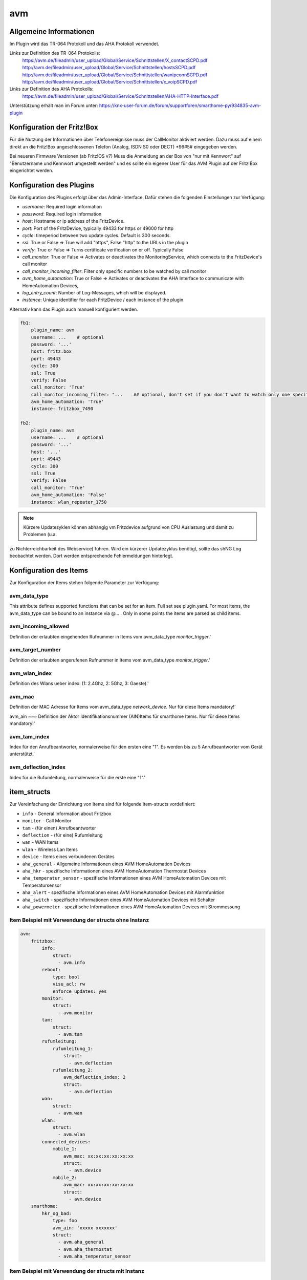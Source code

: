 
avm
===

Allgemeine Informationen
------------------------

Im Plugin wird das TR-064 Protokoll und das AHA Protokoll verwendet.

Links zur Definition des TR-064 Protokolls:
    https://avm.de/fileadmin/user_upload/Global/Service/Schnittstellen/X_contactSCPD.pdf
    http://avm.de/fileadmin/user_upload/Global/Service/Schnittstellen/hostsSCPD.pdf
    http://avm.de/fileadmin/user_upload/Global/Service/Schnittstellen/wanipconnSCPD.pdf
    http://avm.de/fileadmin/user_upload/Global/Service/Schnittstellen/x_voipSCPD.pdf


Links zur Definition des AHA Protokolls:
    https://avm.de/fileadmin/user_upload/Global/Service/Schnittstellen/AHA-HTTP-Interface.pdf


Unterstützung erhält man im Forum unter: https://knx-user-forum.de/forum/supportforen/smarthome-py/934835-avm-plugin


Konfiguration der Fritz!Box
---------------------------

Für die Nutzung der Informationen über Telefonereignisse muss der CallMonitor aktiviert werden. Dazu muss auf
einem direkt an die Fritz!Box angeschlossenen Telefon (Analog, ISDN S0 oder DECT) \*96#5# eingegeben werden.

Bei neueren Firmware Versionen (ab Fritz!OS v7) Muss die Anmeldung an der Box von "nur mit Kennwort" auf "Benutzername
und Kennwort umgestellt werden" und es sollte ein eigener User für das AVM Plugin auf der Fritz!Box eingerichtet werden.


Konfiguration des Plugins
---------------------------

Die Konfiguration des Plugins erfolgt über das Admin-Interface.
Dafür stehen die folgenden Einstellungen zur Verfügung:

- `username`: Required login information
- `password`: Required login information
- `host`: Hostname or ip address of the FritzDevice.
- `port`: Port of the FritzDevice, typically 49433 for https or 49000 for http
- `cycle`: timeperiod between two update cycles. Default is 300 seconds.
- `ssl`: True or False => True will add "https", False "http" to the URLs in the plugin
- `verify`: True or False => Turns certificate verification on or off. Typically False
- `call_monitor`: True or False => Activates or deactivates the MonitoringService, which connects to the FritzDevice's call monitor
- `call_monitor_incoming_filter`: Filter only specific numbers to be watched by call monitor
- `avm_home_automation`: True or False => Activates or deactivates the AHA Interface to communicate with HomeAutomation Devices,
- `log_entry_count`: Number of Log-Messages, which will be displayed.
- `instance`: Unique identifier for each FritzDevice / each instance of the plugin

Alternativ kann das Plugin auch manuell konfiguriert werden.


.. code-block:: yaml

    fb1:
        plugin_name: avm
        username: ...    # optional
        password: '...'
        host: fritz.box
        port: 49443
        cycle: 300
        ssl: True
        verify: False
        call_monitor: 'True'
        call_monitor_incoming_filter: "...    ## optional, don't set if you don't want to watch only one specific number with your call monitor"
        avm_home_automation: 'True'
        instance: fritzbox_7490

    fb2:
        plugin_name: avm
        username: ...    # optional
        password: '...'
        host: '...'
        port: 49443
        cycle: 300
        ssl: True
        verify: False
        call_monitor: 'True'
        avm_home_automation: 'False'
        instance: wlan_repeater_1750

.. note:: Kürzere Updatezyklen können abhängig vm Fritzdevice aufgrund von CPU Auslastung und damit zu Problemen (u.a.
zu Nichterreichbarkeit des Webservice) führen. Wird ein kürzerer Updatezyklus benötigt, sollte das shNG Log beobachtet
werden. Dort werden entsprechende Fehlermeldungen hinterlegt.


Konfiguration des Items
-----------------------

Zur Konfiguration der Items stehen folgende Parameter zur Verfügung:

avm_data_type
~~~~~~~~~~~~~
This attribute defines supported functions that can be set for an item. Full set see plugin.yaml.
For most items, the avm_data_type can be bound to an instance via @... . Only in some points the items
are parsed as child items.

avm_incoming_allowed
~~~~~~~~~~~~~~~~~~~~
Definition der erlaubten eingehenden Rufnummer in Items vom avm_data_type `monitor_trigger`.'

avm_target_number
~~~~~~~~~~~~~~~~~
Definition der erlaubten angerufenen Rufnummer in Items vom avm_data_type `monitor_trigger`.'

avm_wlan_index
~~~~~~~~~~~~~~
Definition des Wlans ueber index: (1: 2.4Ghz, 2: 5Ghz, 3: Gaeste).'

avm_mac
~~~~~~~
Definition der MAC Adresse für Items vom avm_data_type `network_device`. Nur für diese Items mandatory!'

avm_ain
~~~
Definition der Aktor Identifikationsnummer (AIN)Items für smarthome Items. Nur für diese Items mandatory!'

avm_tam_index
~~~~~~~~~~~~~
Index für den Anrufbeantworter, normalerweise für den ersten eine "1". Es werden bis zu 5 Anrufbeantworter vom Gerät
unterstützt.'

avm_deflection_index
~~~~~~~~~~~~~~~~~~~~
Index für die Rufumleitung, normalerweise für die erste eine "1".'


item_structs
------------
Zur Vereinfachung der Einrichtung von Items sind für folgende Item-structs vordefiniert:

- ``info``  -  General Information about Fritzbox
- ``monitor``  -  Call Monitor
- ``tam``  -  (für einen) Anrufbeantworter
- ``deflection``  -  (für eine) Rufumleitung
- ``wan``  -  WAN Items
- ``wlan``  -  Wireless Lan Items
- ``device``  -  Items eines verbundenen Gerätes
- ``aha_general``  -  Allgemeine Informationen eines AVM HomeAutomation Devices
- ``aha_hkr``  -  spezifische Informationen eines AVM HomeAutomation Thermostat Devices
- ``aha_temperatur_sensor``  -  spezifische Informationen eines AVM HomeAutomation Devices mit Temperatursensor
- ``aha_alert``  -  spezifische Informationen eines AVM HomeAutomation Devices mit Alarmfunktion
- ``aha_switch``  -  spezifische Informationen eines AVM HomeAutomation Devices mit Schalter
- ``aha_powermeter``  -  spezifische Informationen eines AVM HomeAutomation Devices mit Strommessung


Item Beispiel mit Verwendung der structs ohne Instanz
~~~~~~~~~~~~~~~~~~~~~~~~~~~~~~~~~~~~~~~~~~~~~~~~~~~~~

.. code-block:: yaml

    avm:
        fritzbox:
            info:
                struct:
                  - avm.info
            reboot:
                type: bool
                visu_acl: rw
                enforce_updates: yes
            monitor:
                struct:
                  - avm.monitor
            tam:
                struct:
                  - avm.tam
            rufumleitung:
                rufumleitung_1:
                    struct:
                      - avm.deflection
                rufumleitung_2:
                    avm_deflection_index: 2
                    struct:
                      - avm.deflection
            wan:
                struct:
                  - avm.wan
            wlan:
                struct:
                  - avm.wlan
            connected_devices:
                mobile_1:
                    avm_mac: xx:xx:xx:xx:xx:xx
                    struct:
                      - avm.device
                mobile_2:
                    avm_mac: xx:xx:xx:xx:xx:xx
                    struct:
                      - avm.device
        smarthome:
            hkr_og_bad:
                type: foo
                avm_ain: 'xxxxx xxxxxxx'
                struct:
                  - avm.aha_general
                  - avm.aha_thermostat
                  - avm.aha_temperatur_sensor


Item Beispiel mit Verwendung der structs mit Instanz
~~~~~~~~~~~~~~~~~~~~~~~~~~~~~~~~~~~~~~~~~~~~~~~~~~~~

.. code-block:: yaml

    smarthome:
        socket_3D_Drucker:
            type: foo
            ain@fritzbox_1: 'xxxxx xxxxxxx'
            instance: fritzbox_1
            struct:
              - avm.aha_general
              - avm.aha_switch
              - avm.aha_powermeter
              - avm.aha_temperature_sensor
            temperature:
                database: 'yes'
            power:
                database: 'yes'

Hier wird zusätzlich das Item "smarthome.socket_3D_Drucker.temperature", welches durch das struct erstellt wird, um das
Attribut "database" ergänzt, um den Wert in die Datenbank zuschreiben.


Plugin Funktionen
-----------------

cancel_call
~~~~~~~~~~~

Beendet einen aktiven Anruf.

get_call_origin
~~~~~~~~~~~~~~~

Gib den Namen des Telefons zurück, das aktuell als 'call origin' gesetzt ist.

.. code-block:: python

    phone_name = sh.fritzbox_7490.get_call_origin()


CURL for this function:

.. code-block:: bash

    curl --anyauth -u user:password "https://fritz.box:49443/upnp/control/x_voip" -H "Content-Type: text/xml; charset="utf-8"" -H "SoapAction:urn:dslforum-org:service:X_VoIP:1#X_AVM-DE_DialGetConfig" -d "<?xml version='1.0' encoding='utf-8'?><s:Envelope s:encodingStyle='http://schemas.xmlsoap.org/soap/encoding/' xmlns:s='http://schemas.xmlsoap.org/soap/envelope/'><s:Body><u:X_AVM-DE_DialGetConfig xmlns:u='urn:dslforum-org:service:X_VoIP:1' /></s:Body></s:Envelope>" -s -k

get_calllist
~~~~~~~~~~~~
Ermittelt ein Array mit dicts aller Einträge der Anrufliste (Attribute 'Id', 'Type', 'Caller', 'Called', 'CalledNumber', 'Name', 'Numbertype', 'Device', 'Port', 'Date',' Duration' (einige optional)).

get_contact_name_by_phone_number(phone_number)
~~~~~~~~~~~~~~~~~~~~~~~~~~~~~~~~~~~~~~~~~~~~~~
Durchsucht das Telefonbuch mit einer (vollständigen) Telefonnummer nach Kontakten. Falls kein Name gefunden wird, wird die Telefonnummer zurückgeliefert.

get_device_log_from_lua
~~~~~~~~~~~~~~~~~~~~~~~
Ermittelt die Logeinträge auf dem Gerät über die LUA Schnittstelle /query.lua?mq_log=logger:status/log.

get_device_log_from_tr064
~~~~~~~~~~~~~~~~~~~~~~~~~
Ermittelt die Logeinträge auf dem Gerät über die TR-064 Schnittstelle.

get_host_details
~~~~~~~~~~~~~~~~
Ermittelt die Informationen zu einem Host an einem angegebenen Index.
dict keys: name, interface_type, ip_address, mac_address, is_active, lease_time_remaining

get_hosts
~~~~~~~~~
Ermittelt ein Array mit den Details aller verbundenen Hosts. Verwendet wird die Funktion "get_host_details"

Beispiel einer Logik, die die Host von 3 verbundenen Geräten in eine Liste zusammenführt und in ein Item schreibt.
'avm.devices.device_list'

.. code-block:: python

    hosts = sh.fritzbox_7490.get_hosts(True)
    hosts_300 = sh.wlan_repeater_300.get_hosts(True)
    hosts_1750 = sh.wlan_repeater_1750.get_hosts(True)

    for host_300 in hosts_300:
        new = True
        for host in hosts:
            if host_300['mac_address'] == host['mac_address']:
                new = False
        if new:
            hosts.append(host_300)
    for host_1750 in hosts_1750:
        new = True
        for host in hosts:
            if host_1750['mac_address'] == host['mac_address']:
                new = False
        if new:
            hosts.append(host_1750)

    string = '<ul>'
    for host in hosts:
        device_string = '<li><strong>'+host['name']+':</strong> '+host['ip_address']+', '+host['mac_address']+'</li>'
        string += device_string

    string += '</ul>'
    sh.avm.devices.device_list(string)

get_phone_name
~~~~~~~~~~~~~~
Gibt den Namen eines Telefons an einem Index zurück. Der zurückgegebene Wert kann in 'set_call_origin' verwendet werden.

.. code-block:: python

    phone_name = sh.fb1.get_phone_name(1)

get_phone_numbers_by_name(name)
~~~~~~~~~~~~~~~~~~~~~~~~~~~~~~~
Durchsucht das Telefonbuch mit einem Namen nach nach Kontakten und liefert die zugehörigen Telefonnummern.

.. code-block:: python

    result_numbers = sh.fritzbox_7490.get_phone_numbers_by_name('Mustermann')
    result_string = ''
    keys = {'work': 'Geschäftlich', 'home': 'Privat', 'mobile': 'Mobil', 'fax_work': 'Fax', 'intern': 'Intern'}
    for contact in result_numbers:
        result_string += '<p><h2>'+contact+'</h2>'
        i = 0
        result_string += '<table>'
        while i < len(result_numbers[contact]):
            number = result_numbers[contact][i]['number']
            type_number = keys[result_numbers[contact][i]['type']]
            result_string += '<tr><td>' + type_number + ':</td><td><a href="tel:' + number + '" style="font-weight: normal;">' + number + '</a></td></tr>'
            i += 1
        result_string += '</table></p>'
    sh.general_items.number_search_results(result_string)

is_host_active
~~~~~~~~~~~~~~
Prüft, ob eine MAC Adresse auf dem Gerät aktiv ist. Das kann bspw. für die Umsetzung einer Präsenzerkennung genutzt
werden.

CURL for this function:

.. code-block:: bash

    curl --anyauth -u user:password "https://fritz.box:49443/upnp/control/hosts" -H "Content-Type: text/xml; charset="utf-8"" -H "SoapAction:urn:dslforum-org:service:Hosts:1#GetSpecificHostEntry" -d "<?xml version='1.0' encoding='utf-8'?><s:Envelope s:encodingStyle='http://schemas.xmlsoap.org/soap/encoding/' xmlns:s='http://schemas.xmlsoap.org/soap/envelope/'><s:Body><u:GetSpecificHostEntry xmlns:u='urn:dslforum-org:service:Hosts:1'><s:NewMACAddress>XX:XX:XX:XX:XX:XX</s:NewMACAddress></u:GetSpecificHostEntry></s:Body></s:Envelope>" -s -k

reboot
~~~~~~
Startet das Gerät neu.

reconnect
~~~~~~~~~
Verbindet das Gerät neu mit dem WAN (Wide Area Network).

set_call_origin
~~~~~~~~~~~~~~~
Setzt den 'call origin', bspw. vor dem Aufruf von 'start_call'. Typischerweise genutzt vor der Verwendung von "start_call".
Der Origin kann auch mit direkt am Fritzdevice eingerichtet werden: "Telefonie -> Anrufe -> Wählhilfe verwenden ->
Verbindung mit dem Telefon".

.. code-block:: python

    sh.fb1.set_call_origin("<phone_name>")

start_call
~~~~~~~~~~
Startet einen Anruf an eine übergebene Telefonnummer (intern oder extern).

.. code-block:: python

    sh.fb1.start_call('0891234567')
    sh.fb1.start_call('**9')

wol(mac_address)
~~~~~~~~~~~~~~~~
Sendet einen WOL (WakeOnLAN) Befehl an eine MAC Adresse.

get_number_of_deflections
~~~~~~~~~~~~~~~~~~~~~~~~~
Liefert die Anzahl der Rufumleitungen zurück.

get_deflection
~~~~~~~~~~~~~~
Liefert die Details der Rufumleitung der angegebenen ID zurück (Default-ID = 0)

get_deflections
~~~~~~~~~~~~~~~
Liefert die Details aller Rufumleitungen zurück.

set_deflection_enable
~~~~~~~~~~~~~~~~~~~~~
Schaltet die Rufumleitung mit angegebener ID an oder aus.


Web Interface
-------------

Das avm Plugin verfügt über ein Webinterface, mit dessen Hilfe die Items die das Plugin nutzen
übersichtlich dargestellt werden.

.. important::

   Das Webinterface des Plugins kann mit SmartHomeNG v1.4.2 und davor **nicht** genutzt werden.
   Es wird dann nicht geladen. Diese Einschränkung gilt nur für das Webinterface. Ansonsten gilt
   für das Plugin die in den Metadaten angegebene minimale SmartHomeNG Version.


Aufruf des Webinterfaces
~~~~~~~~~~~~~~~~~~~~~~~~

Das Plugin kann aus dem Admin-IF aufgerufen werden. Dazu auf der Seite Plugins in der entsprechenden
Zeile das Icon in der Spalte **Web Interface** anklicken.

Es werden nur die Tabs angezeigt, deren Funktionen im Plugin aktiviert sind bzw. die von Fritzdevice unterstützt werden.

Im WebIF stehen folgende Reiter zur Verfügung:

AVM AVM TR-064 Items
~~~~~~~~~~~~~~~~~~~~

Tabellarische Auflistung aller Items, die mit dem TR-064 Protokoll ausgelesen werden

.. image:: user_doc/assets/webif_tab1.jpg
   :class: screenshot

AVM AHA Items
~~~~~~~~~~~~~
Tabellarische Auflistung aller Items, die mit dem AHA Protokoll ausgelesen werden (Items der AVM HomeAutomation Geräte)

.. image:: user_doc/assets/webif_tab2.jpg
   :class: screenshot

AVM AHA Devices
~~~~~~~~~~~~~~~

Auflistung der mit der Fritzbox verbundenen AVM HomeAutomation Geräte

.. image:: user_doc/assets/webif_tab3.jpg
   :class: screenshot

AVM Call Monitor Items
~~~~~~~~~~~~~~~~~~

Tabellarische Auflistung des Anrufmonitors (nur wenn dieser konfiguriert ist)

.. image:: user_doc/assets/webif_tab4.jpg
   :class: screenshot

AVM Log-Einträge
~~~~~~~~~~~~

Listung der Logeinträge der Fritzbox

.. image:: user_doc/assets/webif_tab5.jpg
   :class: screenshot

AVM Plugin-API
~~~~~~~~~~

Beschreibung der Plugin-API

.. image:: user_doc/assets/webif_tab6.jpg
   :class: screenshot
